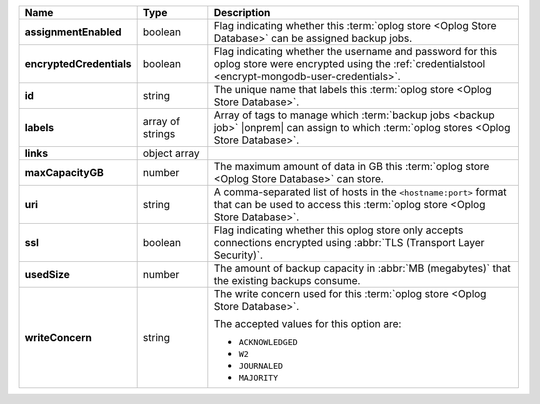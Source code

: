 .. list-table::
   :widths: 15 15 70
   :header-rows: 1
   :stub-columns: 1

   * - Name
     - Type
     - Description

   * - assignmentEnabled
     - boolean
     - Flag indicating whether this :term:`oplog store <Oplog Store Database>` can be assigned
       backup jobs.
   
   * - encryptedCredentials
     - boolean
     - Flag indicating whether the username and password for this 
       oplog store were encrypted using the 
       :ref:`credentialstool <encrypt-mongodb-user-credentials>`.
   
   * - id
     - string
     - The unique name that labels this :term:`oplog store <Oplog Store Database>`.
   
   * - labels
     - array of strings
     - Array of tags to manage which 
       :term:`backup jobs <backup job>` |onprem| can assign to which 
       :term:`oplog stores <Oplog Store Database>`. 
   
   * - links
     - object array
     - .. include:: /includes/api/links-explanation.rst
 
   * - maxCapacityGB
     - number
     - The maximum amount of data in GB this :term:`oplog store <Oplog Store Database>` can 
       store.
   
   * - uri
     - string
     - A comma-separated list of hosts in the ``<hostname:port>``
       format that can be used to access this :term:`oplog store <Oplog Store Database>`.
   
   * - ssl
     - boolean
     - Flag indicating whether this oplog store only accepts 
       connections encrypted using 
       :abbr:`TLS (Transport Layer Security)`.

   * - usedSize
     - number
     - The amount of backup capacity in :abbr:`MB (megabytes)` that
       the existing backups consume.

   * - writeConcern
     - string
     - The write concern used for this :term:`oplog store <Oplog Store Database>`.

       The accepted values for this option are:
       
       - ``ACKNOWLEDGED``
       - ``W2``
       - ``JOURNALED``
       - ``MAJORITY``

       .. seealso::

          To learn about write acknowledgement levels in MongoDB, see 
          :manual:`Write Concern </reference/write-concern>`
